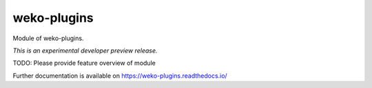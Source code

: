 ..
    This file is part of WEKO3.
    Copyright (C) 2017 National Institute of Informatics.

    WEKO3 is free software; you can redistribute it
    and/or modify it under the terms of the GNU General Public License as
    published by the Free Software Foundation; either version 2 of the
    License, or (at your option) any later version.

    WEKO3 is distributed in the hope that it will be
    useful, but WITHOUT ANY WARRANTY; without even the implied warranty of
    MERCHANTABILITY or FITNESS FOR A PARTICULAR PURPOSE.  See the GNU
    General Public License for more details.

    You should have received a copy of the GNU General Public License
    along with WEKO3; if not, write to the
    Free Software Foundation, Inc., 59 Temple Place, Suite 330, Boston,
    MA 02111-1307, USA.

==============
 weko-plugins
==============

.. image:: https://img.shields.io/travis/wekosoftware/weko-plugins.svg
        :target: https://travis-ci.org/wekosoftware/weko-plugins

.. image:: https://img.shields.io/coveralls/wekosoftware/weko-plugins.svg
        :target: https://coveralls.io/r/wekosoftware/weko-plugins

.. image:: https://img.shields.io/github/tag/wekosoftware/weko-plugins.svg
        :target: https://github.com/wekosoftware/weko-plugins/releases

.. image:: https://img.shields.io/pypi/dm/weko-plugins.svg
        :target: https://pypi.python.org/pypi/weko-plugins

.. image:: https://img.shields.io/github/license/wekosoftware/weko-plugins.svg
        :target: https://github.com/wekosoftware/weko-plugins/blob/master/LICENSE

Module of weko-plugins.

*This is an experimental developer preview release.*

TODO: Please provide feature overview of module

Further documentation is available on
https://weko-plugins.readthedocs.io/
